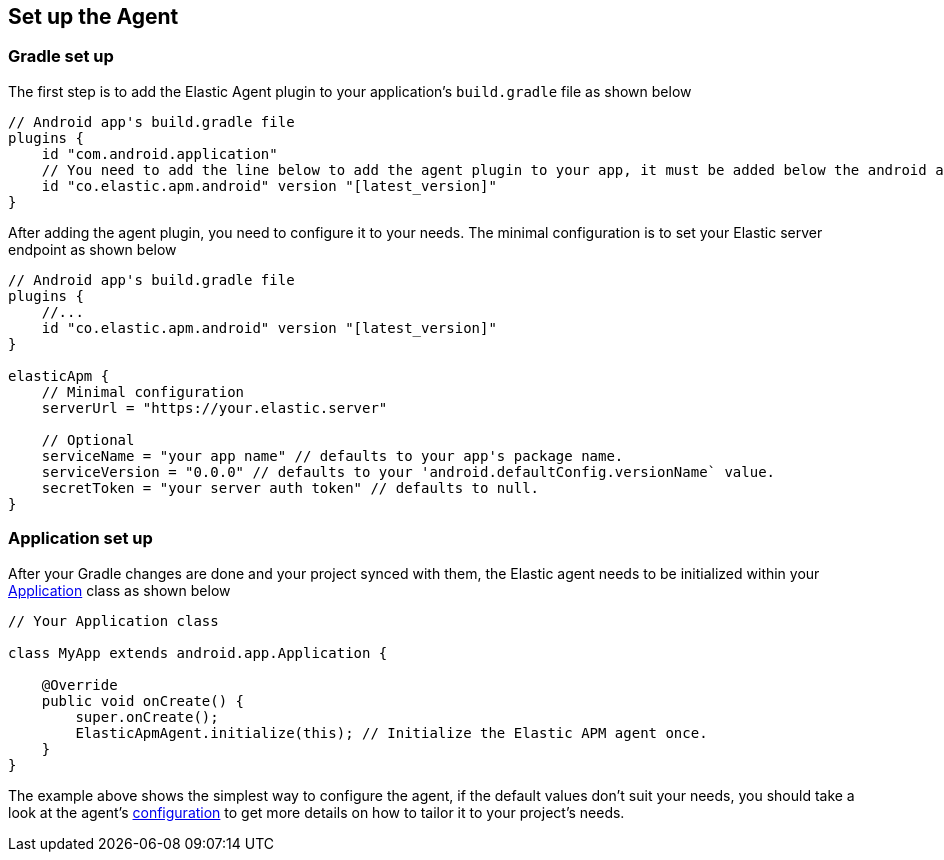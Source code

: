 [[setup]]
== Set up the Agent

=== Gradle set up

The first step is to add the Elastic Agent plugin to your application's `build.gradle` file as shown below

[source,groovy]
----
// Android app's build.gradle file
plugins {
    id "com.android.application"
    // You need to add the line below to add the agent plugin to your app, it must be added below the android app plugin declaration (`com.android.application`) as well as below the kotlin plugin declaration (if available).
    id "co.elastic.apm.android" version "[latest_version]"
}
----

After adding the agent plugin, you need to configure it to your needs.
The minimal configuration is to set your Elastic server endpoint as shown below

[source,groovy]
----
// Android app's build.gradle file
plugins {
    //...
    id "co.elastic.apm.android" version "[latest_version]"
}

elasticApm {
    // Minimal configuration
    serverUrl = "https://your.elastic.server"

    // Optional
    serviceName = "your app name" // defaults to your app's package name.
    serviceVersion = "0.0.0" // defaults to your 'android.defaultConfig.versionName` value.
    secretToken = "your server auth token" // defaults to null.
}
----

=== Application set up

After your Gradle changes are done and your project synced with them, the Elastic agent needs to be initialized within your https://developer.android.com/reference/android/app/Application[Application] class as shown below

[source,java]
----
// Your Application class

class MyApp extends android.app.Application {

    @Override
    public void onCreate() {
        super.onCreate();
        ElasticApmAgent.initialize(this); // Initialize the Elastic APM agent once.
    }
}
----

The example above shows the simplest way to configure the agent, if the default values don't suit your needs, you should take a look at the agent's <<configuration,configuration>> to get more details on how to tailor it to your project's needs.